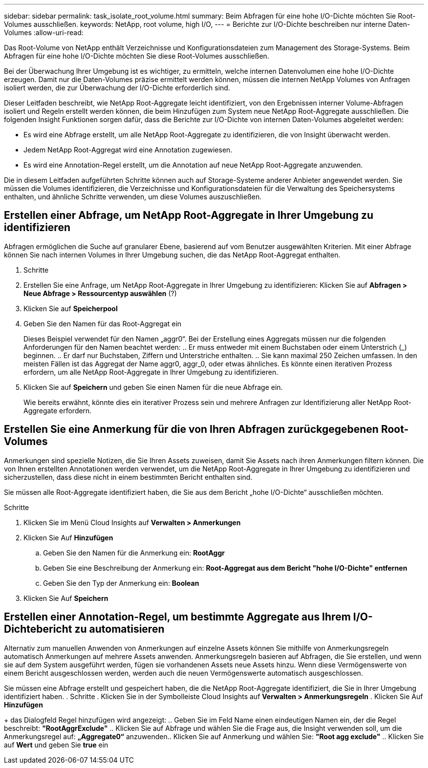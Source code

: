 ---
sidebar: sidebar 
permalink: task_isolate_root_volume.html 
summary: Beim Abfragen für eine hohe I/O-Dichte möchten Sie Root-Volumes ausschließen. 
keywords: NetApp, root volume, high I/O, 
---
= Berichte zur I/O-Dichte beschreiben nur interne Daten-Volumes
:allow-uri-read: 


[role="lead"]
Das Root-Volume von NetApp enthält Verzeichnisse und Konfigurationsdateien zum Management des Storage-Systems. Beim Abfragen für eine hohe I/O-Dichte möchten Sie diese Root-Volumes ausschließen.

Bei der Überwachung Ihrer Umgebung ist es wichtiger, zu ermitteln, welche internen Datenvolumen eine hohe I/O-Dichte erzeugen. Damit nur die Daten-Volumes präzise ermittelt werden können, müssen die internen NetApp Volumes von Anfragen isoliert werden, die zur Überwachung der I/O-Dichte erforderlich sind.

Dieser Leitfaden beschreibt, wie NetApp Root-Aggregate leicht identifiziert, von den Ergebnissen interner Volume-Abfragen isoliert und Regeln erstellt werden können, die beim Hinzufügen zum System neue NetApp Root-Aggregate ausschließen. Die folgenden Insight Funktionen sorgen dafür, dass die Berichte zur I/O-Dichte von internen Daten-Volumes abgeleitet werden:

* Es wird eine Abfrage erstellt, um alle NetApp Root-Aggregate zu identifizieren, die von Insight überwacht werden.
* Jedem NetApp Root-Aggregat wird eine Annotation zugewiesen.
* Es wird eine Annotation-Regel erstellt, um die Annotation auf neue NetApp Root-Aggregate anzuwenden.


Die in diesem Leitfaden aufgeführten Schritte können auch auf Storage-Systeme anderer Anbieter angewendet werden. Sie müssen die Volumes identifizieren, die Verzeichnisse und Konfigurationsdateien für die Verwaltung des Speichersystems enthalten, und ähnliche Schritte verwenden, um diese Volumes auszuschließen.



== Erstellen einer Abfrage, um NetApp Root-Aggregate in Ihrer Umgebung zu identifizieren

Abfragen ermöglichen die Suche auf granularer Ebene, basierend auf vom Benutzer ausgewählten Kriterien. Mit einer Abfrage können Sie nach internen Volumes in Ihrer Umgebung suchen, die das NetApp Root-Aggregat enthalten.

. Schritte
. Erstellen Sie eine Anfrage, um NetApp Root-Aggregate in Ihrer Umgebung zu identifizieren: Klicken Sie auf *Abfragen > Neue Abfrage > Ressourcentyp auswählen* (?)
. Klicken Sie auf *Speicherpool*
. Geben Sie den Namen für das Root-Aggregat ein
+
Dieses Beispiel verwendet für den Namen „aggr0“. Bei der Erstellung eines Aggregats müssen nur die folgenden Anforderungen für den Namen beachtet werden: .. Er muss entweder mit einem Buchstaben oder einem Unterstrich (_) beginnen. .. Er darf nur Buchstaben, Ziffern und Unterstriche enthalten. .. Sie kann maximal 250 Zeichen umfassen. In den meisten Fällen ist das Aggregat der Name aggr0, aggr_0, oder etwas ähnliches. Es könnte einen iterativen Prozess erfordern, um alle NetApp Root-Aggregate in Ihrer Umgebung zu identifizieren.

. Klicken Sie auf *Speichern* und geben Sie einen Namen für die neue Abfrage ein.
+
Wie bereits erwähnt, könnte dies ein iterativer Prozess sein und mehrere Anfragen zur Identifizierung aller NetApp Root-Aggregate erfordern.





== Erstellen Sie eine Anmerkung für die von Ihren Abfragen zurückgegebenen Root-Volumes

Anmerkungen sind spezielle Notizen, die Sie Ihren Assets zuweisen, damit Sie Assets nach ihren Anmerkungen filtern können. Die von Ihnen erstellten Annotationen werden verwendet, um die NetApp Root-Aggregate in Ihrer Umgebung zu identifizieren und sicherzustellen, dass diese nicht in einem bestimmten Bericht enthalten sind.

Sie müssen alle Root-Aggregate identifiziert haben, die Sie aus dem Bericht „hohe I/O-Dichte“ ausschließen möchten.

.Schritte
. Klicken Sie im Menü Cloud Insights auf *Verwalten > Anmerkungen*
. Klicken Sie Auf *Hinzufügen*
+
.. Geben Sie den Namen für die Anmerkung ein: *RootAggr*
.. Geben Sie eine Beschreibung der Anmerkung ein: *Root-Aggregat aus dem Bericht "hohe I/O-Dichte" entfernen*
.. Geben Sie den Typ der Anmerkung ein: *Boolean*


. Klicken Sie Auf *Speichern*




== Erstellen einer Annotation-Regel, um bestimmte Aggregate aus Ihrem I/O-Dichtebericht zu automatisieren

Alternativ zum manuellen Anwenden von Anmerkungen auf einzelne Assets können Sie mithilfe von Anmerkungsregeln automatisch Anmerkungen auf mehrere Assets anwenden. Anmerkungsregeln basieren auf Abfragen, die Sie erstellen, und wenn sie auf dem System ausgeführt werden, fügen sie vorhandenen Assets neue Assets hinzu. Wenn diese Vermögenswerte von einem Bericht ausgeschlossen werden, werden auch die neuen Vermögenswerte automatisch ausgeschlossen.

Sie müssen eine Abfrage erstellt und gespeichert haben, die die NetApp Root-Aggregate identifiziert, die Sie in Ihrer Umgebung identifiziert haben. . Schritte . Klicken Sie in der Symbolleiste Cloud Insights auf *Verwalten > Anmerkungsregeln* . Klicken Sie Auf *Hinzufügen*

+ das Dialogfeld Regel hinzufügen wird angezeigt: .. Geben Sie im Feld Name einen eindeutigen Namen ein, der die Regel beschreibt: *"RootAggrExclude"* .. Klicken Sie auf Abfrage und wählen Sie die Frage aus, die Insight verwenden soll, um die Anmerkungsregel auf: *„Aggregate0“* anzuwenden.. Klicken Sie auf Anmerkung und wählen Sie: *"Root agg exclude"* .. Klicken Sie auf *Wert* und geben Sie *true* ein
